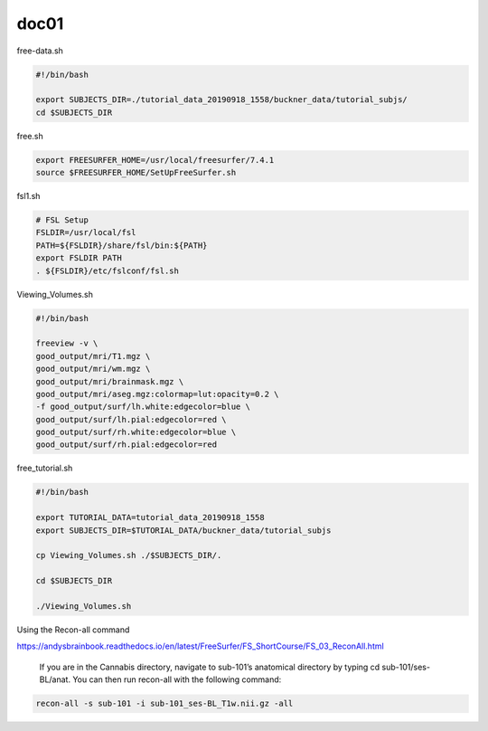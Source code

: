 doc01
=====

free-data.sh

..  code:: Bash

   #!/bin/bash

   export SUBJECTS_DIR=./tutorial_data_20190918_1558/buckner_data/tutorial_subjs/
   cd $SUBJECTS_DIR

free.sh

.. code:: Bash

   export FREESURFER_HOME=/usr/local/freesurfer/7.4.1
   source $FREESURFER_HOME/SetUpFreeSurfer.sh

.. code:: Bash

fsl1.sh

.. code:: Bash

   # FSL Setup
   FSLDIR=/usr/local/fsl
   PATH=${FSLDIR}/share/fsl/bin:${PATH}
   export FSLDIR PATH
   . ${FSLDIR}/etc/fslconf/fsl.sh

Viewing_Volumes.sh

.. code:: Bash

   #!/bin/bash

   freeview -v \
   good_output/mri/T1.mgz \
   good_output/mri/wm.mgz \
   good_output/mri/brainmask.mgz \
   good_output/mri/aseg.mgz:colormap=lut:opacity=0.2 \
   -f good_output/surf/lh.white:edgecolor=blue \
   good_output/surf/lh.pial:edgecolor=red \
   good_output/surf/rh.white:edgecolor=blue \
   good_output/surf/rh.pial:edgecolor=red


free_tutorial.sh

.. code:: Bash

   #!/bin/bash

   export TUTORIAL_DATA=tutorial_data_20190918_1558
   export SUBJECTS_DIR=$TUTORIAL_DATA/buckner_data/tutorial_subjs

   cp Viewing_Volumes.sh ./$SUBJECTS_DIR/.

   cd $SUBJECTS_DIR

   ./Viewing_Volumes.sh

Using the Recon-all command

https://andysbrainbook.readthedocs.io/en/latest/FreeSurfer/FS_ShortCourse/FS_03_ReconAll.html

 If you are in the Cannabis directory, navigate to sub-101’s anatomical directory by typing cd sub-101/ses-BL/anat. You can then run recon-all with the following command:

.. code:: Bash

   recon-all -s sub-101 -i sub-101_ses-BL_T1w.nii.gz -all


